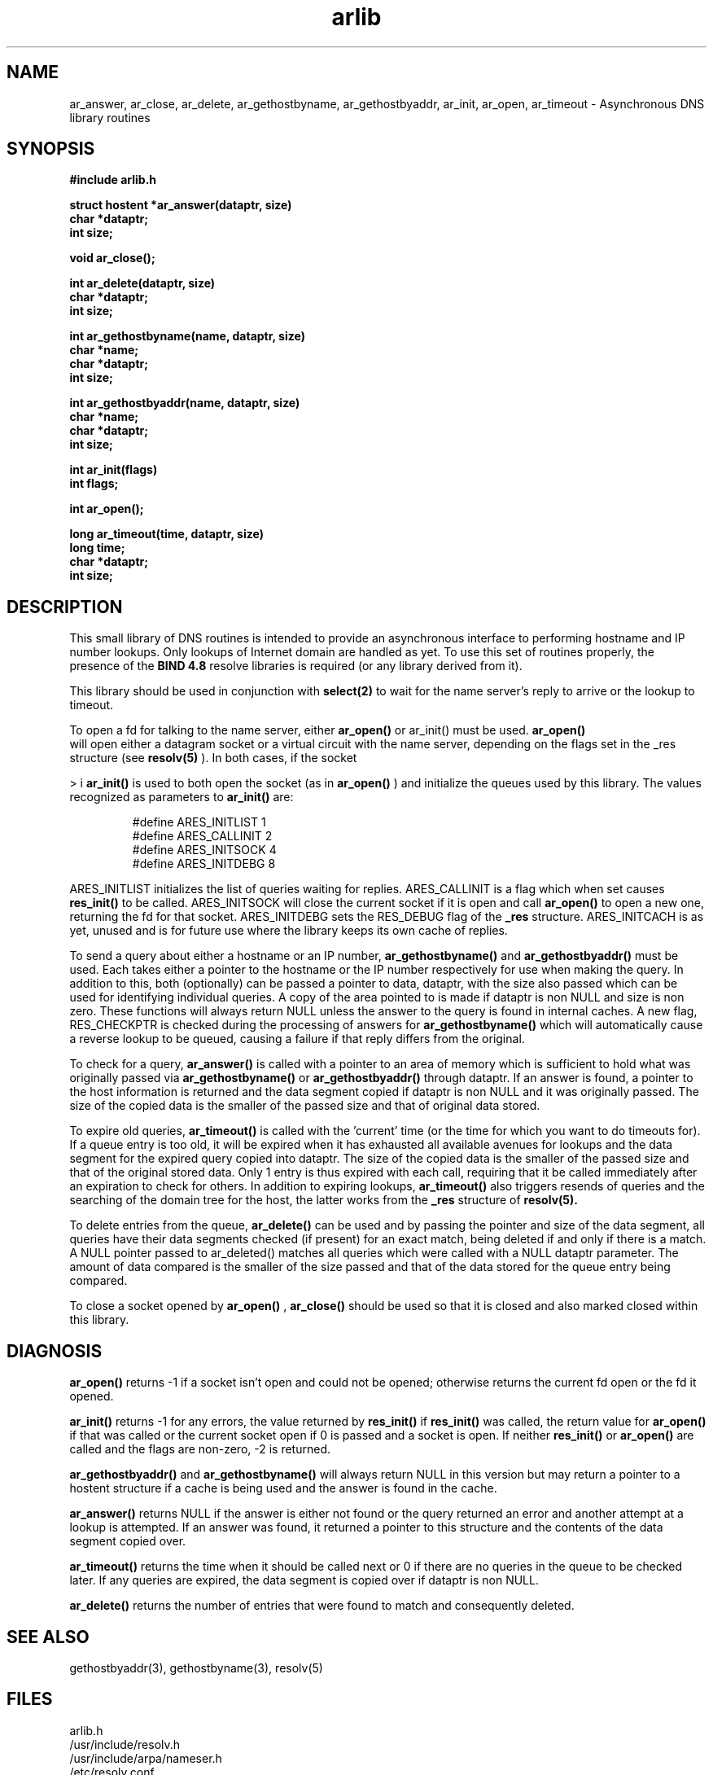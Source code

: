 .TH arlib 3
.SH NAME
ar_answer, ar_close, ar_delete, ar_gethostbyname, ar_gethostbyaddr,
ar_init, ar_open, ar_timeout - Asynchronous DNS library routines
.SH SYNOPSIS
.nf
.B #include "arlib.h"

.B struct hostent *ar_answer(dataptr, size)
.B char *dataptr;
.B int size;

.B void ar_close();

.B int ar_delete(dataptr, size)
.B char *dataptr;
.B int size;

.B int ar_gethostbyname(name, dataptr, size)
.B char *name;
.B char *dataptr;
.B int size;

.B int ar_gethostbyaddr(name, dataptr, size)
.B char *name;
.B char *dataptr;
.B int size;

.B int ar_init(flags)
.B int flags;

.B int ar_open();

.B long ar_timeout(time, dataptr, size)
.B long time;
.B char *dataptr;
.B int size;
.fi
.SH DESCRIPTION

.PP
   This small library of DNS routines is intended to provide an
asynchronous interface to performing hostname and IP number lookups.
Only lookups of Internet domain are handled as yet.  To use this
set of routines properly, the presence of the
.B "BIND 4.8"
resolve
libraries is required (or any library derived from it).
.PP
   This library should be used in conjunction with
.B select(2)
to wait for
the name server's reply to arrive or the lookup to timeout.
.PP
   To open a fd for talking to the name server, either
.B ar_open()
or
ar_init()
must be used.
.B  ar_open()
 will open either a datagram socket
or a virtual circuit with the name server, depending on the flags
set in the _res structure (see
.B resolv(5)
).  In both cases, if the socket

> i
.B  ar_init()
is
used to both open the socket (as in
.B ar_open()
) and initialize the
queues used by this library.  The values recognized as parameters to
.B ar_init()
are:

.RS
#define ARES_INITLIST   1
.RE
.RS
#define ARES_CALLINIT   2
.RE
.RS
#define ARES_INITSOCK   4
.RE
.RS
#define ARES_INITDEBG   8
.RE

   ARES_INITLIST initializes the list of queries waiting for replies.
ARES_CALLINIT is a flag which when set causes
.B res_init()
to be called.
ARES_INITSOCK will close the current socket if it is open and call
.B ar_open()
to open a new one, returning the fd for that socket.
ARES_INITDEBG sets the RES_DEBUG flag of the
.B _res
structure.
ARES_INITCACH is as yet, unused and is for future use where the library
keeps its own cache of replies.

   To send a query about either a hostname or an IP number,
.B ar_gethostbyname()
and
.B ar_gethostbyaddr()
must be used.  Each takes
either a pointer to the hostname or the IP number respectively for use
when making the query.  In addition to this, both (optionally) can be
passed a pointer to data, dataptr, with the size also passed which can
be used for identifying individual queries.  A copy of the area pointed
to is made if dataptr is non NULL and size is non zero.  These functions
will always return NULL unless the answer to the query is found in
internal caches.  A new flag, RES_CHECKPTR is checked during the
processing of answers for
.B ar_gethostbyname()
which will automatically
cause a reverse lookup to be queued, causing a failure if that reply
differs from the original.

   To check for a query,
.B ar_answer()
is called with a pointer to an  area
of memory which is sufficient to hold what was originally passed via
.B ar_gethostbyname()
or
.B ar_gethostbyaddr()
through dataptr.  If an answer
is found, a pointer to the host information is returned and the data
segment copied if dataptr is non NULL and it was originally passed.  The
size of the copied data is the smaller of the passed size and that of
original data stored.

   To expire old queries,
.B ar_timeout()
is called with the 'current' time
(or the time for which you want to do timeouts for).  If a queue entry
is too old, it will be expired when it has exhausted all available avenues
for lookups and the data segment for the expired query copied into
dataptr.  The size of the copied data is the smaller of the passed size
and that of the original stored data.  Only 1 entry is thus expired with
each call, requiring that it be called immediately after an expiration
to check for others.  In addition to expiring lookups,
.B ar_timeout()
also
triggers resends of queries and the searching of the domain tree for the
host, the latter works from the
.B _res
structure of
.B resolv(5).

   To delete entries from the queue,
.B ar_delete()
can be used and by
passing the pointer and size of the data segment, all queries have their
data segments checked (if present) for an exact match, being deleted if
and only if there is a match.  A NULL pointer passed to ar_deleted()
matches all queries which were called with a NULL dataptr parameter.
The amount of data compared is the smaller of the size passed and that
of the data stored for the queue entry being compared.

   To close a socket opened by
.B ar_open()
,
.B ar_close()
should  be used so
that it is closed and also marked closed within this library.


.SH DIAGNOSIS

.B ar_open()
returns -1 if a socket isn't open and could not be opened;
otherwise returns the current fd open or the fd it opened.

.B ar_init()
returns -1 for any errors, the value returned by
.B res_init()
if
.B res_init()
was called, the return value for
.B ar_open()
if that was
called or the current socket open if 0 is passed and a socket is open.
If neither
.B res_init()
or
.B ar_open()
are called and the flags are non-zero, -2 is returned.

.B ar_gethostbyaddr()
and
.B ar_gethostbyname()
will always return NULL in this version but may return a pointer to a hostent
structure if a cache is being used and the answer is found in the cache.

.B ar_answer()
returns NULL if the answer is either not found or the
query returned an error and another attempt at a lookup is attempted.
If an answer was found, it returned a pointer to this structure and
the contents of the data segment copied over.

.B ar_timeout()
returns the time when it should be called next or 0 if
there are no queries in the queue to be checked later.  If any queries
are expired, the data segment is copied over if dataptr is non NULL.

.B ar_delete()
returns the number of entries that were found to match
and consequently deleted.

.SH SEE ALSO

gethostbyaddr(3), gethostbyname(3), resolv(5)

.SH FILES
.nf
arlib.h
/usr/include/resolv.h
/usr/include/arpa/nameser.h
/etc/resolv.conf

.SH BUGS

The results of a successful call to ar_answer() destroy the structure
for any previous calls.

.SH AUTHOR

Darren Reed.  Email address: avalon@coombs.anu.edu.au
